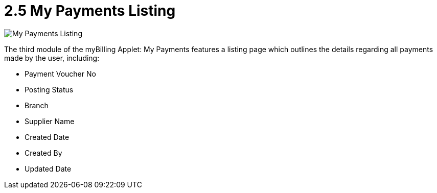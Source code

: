 [#h3_myBilling_applet_payments_listing]
= 2.5 My Payments Listing

image::D0_my_payments.png[My Payments Listing, align = "center"]

The third module of the myBilling Applet: My Payments features a listing page which outlines the details regarding all payments made by the user, including:

* Payment Voucher No
* Posting Status
* Branch
* Supplier Name
* Created Date
* Created By
* Updated Date